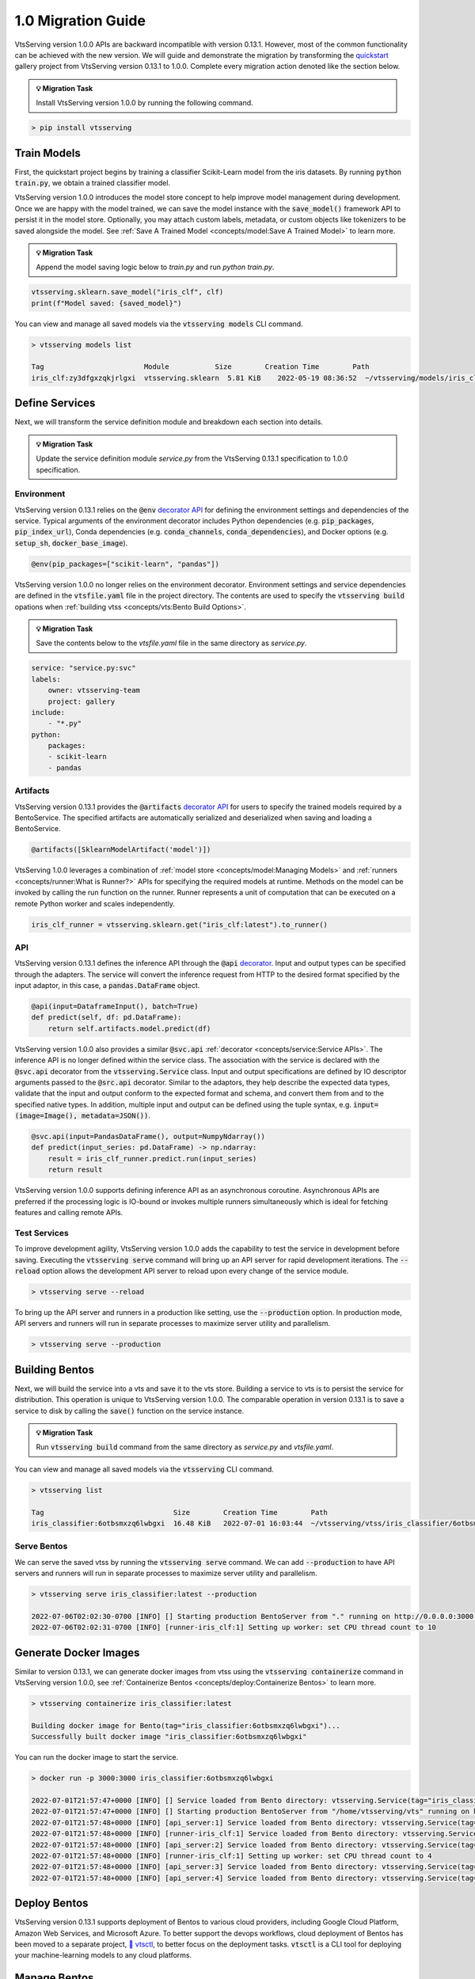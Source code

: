 ===================
1.0 Migration Guide
===================

VtsServing version 1.0.0 APIs are backward incompatible with version 0.13.1. However, most of the common
functionality can be achieved with the new version. We will guide and demonstrate the migration by
transforming the `quickstart <https://github.com/vtsserving/VtsServing/tree/main/examples/quickstart>`_ gallery project
from VtsServing version 0.13.1 to 1.0.0. Complete every migration action denoted like the section below.

.. admonition:: 💡 Migration Task

   Install VtsServing version 1.0.0 by running the following command.


.. code-block:: bash

    > pip install vtsserving


Train Models
------------

First, the quickstart project begins by training a classifier Scikit-Learn model from the iris datasets.
By running :code:`python train.py`, we obtain a trained classifier model.

.. code-block:: python
    :caption: train.py

    from sklearn import svm
    from sklearn import datasets

    # Load training data
    iris = datasets.load_iris()
    X, y = iris.data, iris.target

    # Model Training
    clf = svm.SVC(gamma='scale')
    clf.fit(X, y)

VtsServing version 1.0.0 introduces the model store concept to help improve model management during development.
Once we are happy with the model trained, we can save the  model instance with the :code:`save_model()`
framework API to persist it in the model store. Optionally, you may attach custom labels, metadata, or custom
objects like tokenizers to be saved alongside the model. See
:ref:`Save A Trained Model <concepts/model:Save A Trained Model>` to learn more.

.. admonition:: 💡 Migration Task

   Append the model saving logic below to `train.py` and run `python train.py`.

.. code-block:: python

    vtsserving.sklearn.save_model("iris_clf", clf)
    print(f"Model saved: {saved_model}")

You can view and manage all saved models via the :code:`vtsserving models` CLI command.

.. code-block:: bash

    > vtsserving models list

    Tag                        Module           Size        Creation Time        Path
    iris_clf:zy3dfgxzqkjrlgxi  vtsserving.sklearn  5.81 KiB    2022-05-19 08:36:52  ~/vtsserving/models/iris_clf/zy3dfgxzqkjrlgxi

Define Services
---------------

Next, we will transform the service definition module and breakdown each section into details.

.. admonition:: 💡 Migration Task

   Update the service definition module `service.py` from the VtsServing 0.13.1 specification to 1.0.0 specification.

.. tab-set::

    .. tab-item:: 0.13.1

        .. code-block:: python
            :caption: service.py

            import pandas as pd

            from vtsserving import env, artifacts, api, BentoService
            from vtsserving.adapters import DataframeInput
            from vtsserving.frameworks.sklearn import SklearnModelArtifact

            @env(infer_pip_packages=True)
            @artifacts([SklearnModelArtifact('model')])
            class IrisClassifier(BentoService):
                @api(input=DataframeInput(), batch=True)
                def predict(self, df: pd.DataFrame):
                    return self.artifacts.model.predict(df)

    .. tab-item:: 1.0.0

        .. code-block:: python
            :caption: service.py

            import numpy as np
            import pandas as pd

            import vtsserving
            from vtsserving.io import NumpyNdarray, PandasDataFrame

            iris_clf_runner = vtsserving.sklearn.get("iris_clf:latest").to_runner()

            svc = vtsserving.Service("iris_classifier", runners=[iris_clf_runner])

            @svc.api(input=PandasDataFrame(), output=NumpyNdarray())
            def predict(input_series: pd.DataFrame) -> np.ndarray:
                result = iris_clf_runner.predict.run(input_series)
                return result

Environment
~~~~~~~~~~~

VtsServing version 0.13.1 relies on the :code:`@env`
`decorator API <https://docs.vtsserving.org/en/0.13-lts/concepts.html#defining-service-environment>`_ for defining the
environment settings and dependencies of the service. Typical arguments of the environment decorator includes Python
dependencies (e.g. :code:`pip_packages`, :code:`pip_index_url`), Conda dependencies (e.g. :code:`conda_channels`,
:code:`conda_dependencies`), and Docker options (e.g. :code:`setup_sh`, :code:`docker_base_image`).

.. code-block:: python

    @env(pip_packages=["scikit-learn", "pandas"])

VtsServing version 1.0.0 no longer relies on the environment decorator. Environment settings and service dependencies are
defined in the :code:`vtsfile.yaml` file in the project directory. The contents are used to specify the
:code:`vtsserving build` opations when :ref:`building vtss <concepts/vts:Bento Build Options>`.

.. admonition:: 💡 Migration Task

   Save the contents below to the `vtsfile.yaml` file in the same directory as `service.py`.

.. code-block:: yaml

    service: "service.py:svc"
    labels:
        owner: vtsserving-team
        project: gallery
    include:
        - "*.py"
    python:
        packages:
        - scikit-learn
        - pandas

Artifacts
~~~~~~~~~

VtsServing version 0.13.1 provides the :code:`@artifacts`
`decorator API <https://docs.vtsserving.org/en/0.13-lts/concepts.html#packaging-model-artifacts>`_ for users to specify
the trained models required by a BentoService. The specified artifacts are automatically serialized and deserialized
when saving and loading a BentoService.

.. code-block:: python

    @artifacts([SklearnModelArtifact('model')])

VtsServing 1.0.0 leverages a combination of :ref:`model store <concepts/model:Managing Models>` and
:ref:`runners <concepts/runner:What is Runner?>` APIs for specifying the required models at runtime. Methods on the
model can be invoked by calling the run function on the runner. Runner represents a unit of computation that can be
executed on a remote Python worker and scales independently.

.. code-block:: python

    iris_clf_runner = vtsserving.sklearn.get("iris_clf:latest").to_runner()

API
~~~

VtsServing version 0.13.1 defines the inference API through the :code:`@api`
`decorator <https://docs.vtsserving.org/en/0.13-lts/concepts.html#api-function-and-adapters>`_.
Input and output types can be specified through the adapters. The service will convert the inference request from
HTTP to the desired format specified by the input adaptor, in this case, a :code:`pandas.DataFrame` object.

.. code-block:: python

    @api(input=DataframeInput(), batch=True)
    def predict(self, df: pd.DataFrame):
        return self.artifacts.model.predict(df)

VtsServing version 1.0.0 also provides a similar :code:`@svc.api` :ref:`decorator <concepts/service:Service APIs>`.
The inference API is no longer defined within the service class. The association with the service is declared with the
:code:`@svc.api` decorator from the :code:`vtsserving.Service` class. Input and output specifications are defined by IO
descriptor arguments passed to the :code:`@src.api` decorator. Similar to the adaptors, they help describe the expected
data types, validate that the input and output conform to the expected format and schema, and convert them from and to
the specified native types. In addition, multiple input and output can be defined using the tuple syntax,
e.g. :code:`input=(image=Image(), metadata=JSON())`.

.. code-block:: python

    @svc.api(input=PandasDataFrame(), output=NumpyNdarray())
    def predict(input_series: pd.DataFrame) -> np.ndarray:
        result = iris_clf_runner.predict.run(input_series)
        return result

VtsServing version 1.0.0 supports defining inference API as an asynchronous coroutine. Asynchronous APIs are preferred if
the processing logic is IO-bound or invokes multiple runners simultaneously which is ideal for fetching features and
calling remote APIs.

Test Services
~~~~~~~~~~~~~

To improve development agility, VtsServing version 1.0.0 adds the capability to test the service in development before
saving. Executing the :code:`vtsserving serve` command will bring up an API server for rapid development iterations. The
:code:`--reload` option allows the development API server to reload upon every change of the service module.

.. code-block:: bash

    > vtsserving serve --reload

To bring up the API server and runners in a production like setting, use the :code:`--production` option. In production
mode, API servers and runners will run in separate processes to maximize server utility and parallelism.

.. code-block:: bash

    > vtsserving serve --production


Building Bentos
---------------

Next, we will build the service into a vts and save it to the vts store. Building a service to vts is to persist
the service for distribution. This operation is unique to VtsServing version 1.0.0. The comparable operation in version
0.13.1 is to save a service to disk by calling the :code:`save()` function on the service instance.

.. admonition:: 💡 Migration Task

   Run :code:`vtsserving build` command from the same directory as `service.py` and `vtsfile.yaml`.

.. tab-set::

    .. tab-item:: 0.13.1

        .. code-block:: python
            :caption: packer.py

            # import the IrisClassifier class defined above
            from vts_service import IrisClassifier

            # Create a iris classifier service instance
            iris_classifier_service = IrisClassifier()

            # Pack the newly trained model artifact
            from sklearn import svm
            from sklearn import datasets

            # Load training data
            iris = datasets.load_iris()
            X, y = iris.data, iris.target

            # Model Training
            clf = svm.SVC(gamma='scale')
            clf.fit(X, y)

            iris_classifier_service.pack('model', clf)

            # Save the prediction service to disk for model serving
            saved_path = iris_classifier_service.save()

    .. tab-item:: 1.0.0

        .. code-block:: bash

            > vtsserving build

            Building VtsServing service "iris_classifier:6otbsmxzq6lwbgxi" from build context "/home/user/gallery/quickstart"
            Packing model "iris_clf:zy3dfgxzqkjrlgxi"
            Locking PyPI package versions..

            ██████╗░███████╗███╗░░██╗████████╗░█████╗░███╗░░░███╗██╗░░░░░
            ██╔══██╗██╔════╝████╗░██║╚══██╔══╝██╔══██╗████╗░████║██║░░░░░
            ██████╦╝█████╗░░██╔██╗██║░░░██║░░░██║░░██║██╔████╔██║██║░░░░░
            ██╔══██╗██╔══╝░░██║╚████║░░░██║░░░██║░░██║██║╚██╔╝██║██║░░░░░
            ██████╦╝███████╗██║░╚███║░░░██║░░░╚█████╔╝██║░╚═╝░██║███████╗
            ╚═════╝░╚══════╝╚═╝░░╚══╝░░░╚═╝░░░░╚════╝░╚═╝░░░░░╚═╝╚══════╝

            Successfully built Bento(tag="iris_classifier:6otbsmxzq6lwbgxi")

You can view and manage all saved models via the :code:`vtsserving` CLI command.

.. code-block:: bash

    > vtsserving list

    Tag                               Size        Creation Time        Path
    iris_classifier:6otbsmxzq6lwbgxi  16.48 KiB   2022-07-01 16:03:44  ~/vtsserving/vtss/iris_classifier/6otbsmxzq6lwbgxi


Serve Bentos
~~~~~~~~~~~~

We can serve the saved vtss by running the :code:`vtsserving serve` command. We can add :code:`--production` to have
API servers and runners will run in separate processes to maximize server utility and parallelism.

.. code-block:: bash

    > vtsserving serve iris_classifier:latest --production

    2022-07-06T02:02:30-0700 [INFO] [] Starting production BentoServer from "." running on http://0.0.0.0:3000 (Press CTRL+C to quit)
    2022-07-06T02:02:31-0700 [INFO] [runner-iris_clf:1] Setting up worker: set CPU thread count to 10

Generate Docker Images
----------------------

Similar to version 0.13.1, we can generate docker images from vtss using the :code:`vtsserving containerize` command in VtsServing
version 1.0.0, see :ref:`Containerize Bentos <concepts/deploy:Containerize Bentos>` to learn more.

.. code-block:: bash

    > vtsserving containerize iris_classifier:latest

    Building docker image for Bento(tag="iris_classifier:6otbsmxzq6lwbgxi")...
    Successfully built docker image "iris_classifier:6otbsmxzq6lwbgxi"

You can run the docker image to start the service.

.. code-block:: bash

    > docker run -p 3000:3000 iris_classifier:6otbsmxzq6lwbgxi

    2022-07-01T21:57:47+0000 [INFO] [] Service loaded from Bento directory: vtsserving.Service(tag="iris_classifier:6otbsmxzq6lwbgxi", path="/home/vtsserving/vts/")
    2022-07-01T21:57:47+0000 [INFO] [] Starting production BentoServer from "/home/vtsserving/vts" running on http://0.0.0.0:3000 (Press CTRL+C to quit)
    2022-07-01T21:57:48+0000 [INFO] [api_server:1] Service loaded from Bento directory: vtsserving.Service(tag="iris_classifier:6otbsmxzq6lwbgxi", path="/home/vtsserving/vts/")
    2022-07-01T21:57:48+0000 [INFO] [runner-iris_clf:1] Service loaded from Bento directory: vtsserving.Service(tag="iris_classifier:6otbsmxzq6lwbgxi", path="/home/vtsserving/vts/")
    2022-07-01T21:57:48+0000 [INFO] [api_server:2] Service loaded from Bento directory: vtsserving.Service(tag="iris_classifier:6otbsmxzq6lwbgxi", path="/home/vtsserving/vts/")
    2022-07-01T21:57:48+0000 [INFO] [runner-iris_clf:1] Setting up worker: set CPU thread count to 4
    2022-07-01T21:57:48+0000 [INFO] [api_server:3] Service loaded from Bento directory: vtsserving.Service(tag="iris_classifier:6otbsmxzq6lwbgxi", path="/home/vtsserving/vts/")
    2022-07-01T21:57:48+0000 [INFO] [api_server:4] Service loaded from Bento directory: vtsserving.Service(tag="iris_classifier:6otbsmxzq6lwbgxi", path="/home/vtsserving/vts/")

Deploy Bentos
-------------

VtsServing version 0.13.1 supports deployment of Bentos to various cloud providers, including Google Cloud Platform, Amazon Web Services,
and Microsoft Azure. To better support the devops workflows, cloud deployment of Bentos has been moved to a separate project,
`🚀 vtsctl <https://github.com/vtsserving/vtsctl>`_, to better focus on the deployment tasks. :code:`vtsctl` is a CLI tool for
deploying your machine-learning models to any cloud platforms.

Manage Bentos
-------------

VtsServing version 0.13.1 relies on Yatai as a vts registry to help teams collaborate and manage vtss. In addition to vts management,
`🦄️ Yatai <https://github.com/vtsserving/Yatai>`_ project has since been expanded into a platform for deploying large scale model
serving workloads on Kubernetes. Yatai standardizes VtsServing deployment and provides UI for managing all your ML models and deployments
in one place, and enables advanced GitOps and CI/CD workflow.


🎉 Ta-da, you have migrated your project to VtsServing 1.0.0. Have more questions?
`Join the VtsServing Slack community <https://l.linklyhq.com/l/ktPp>`_.
